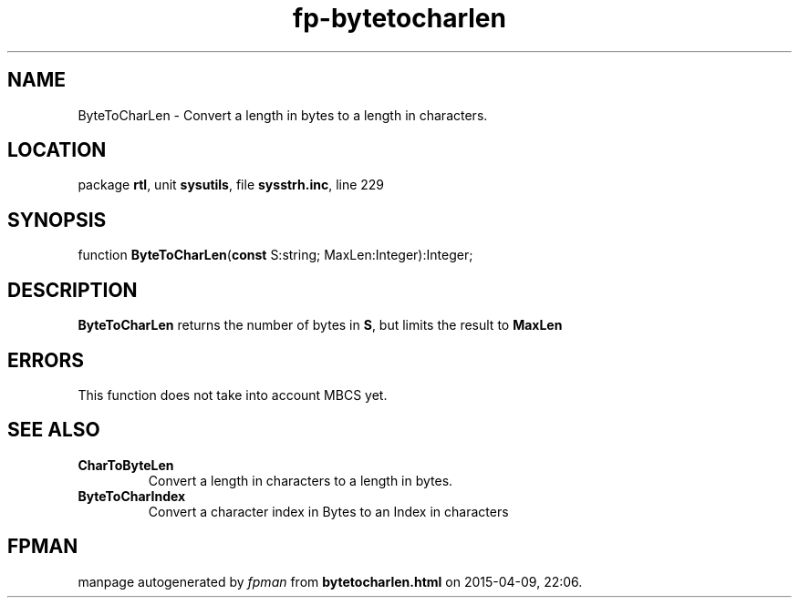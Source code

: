.\" file autogenerated by fpman
.TH "fp-bytetocharlen" 3 "2014-03-14" "fpman" "Free Pascal Programmer's Manual"
.SH NAME
ByteToCharLen - Convert a length in bytes to a length in characters.
.SH LOCATION
package \fBrtl\fR, unit \fBsysutils\fR, file \fBsysstrh.inc\fR, line 229
.SH SYNOPSIS
function \fBByteToCharLen\fR(\fBconst\fR S:string; MaxLen:Integer):Integer;
.SH DESCRIPTION
\fBByteToCharLen\fR returns the number of bytes in \fBS\fR, but limits the result to \fBMaxLen\fR 


.SH ERRORS
This function does not take into account MBCS yet.


.SH SEE ALSO
.TP
.B CharToByteLen
Convert a length in characters to a length in bytes.
.TP
.B ByteToCharIndex
Convert a character index in Bytes to an Index in characters

.SH FPMAN
manpage autogenerated by \fIfpman\fR from \fBbytetocharlen.html\fR on 2015-04-09, 22:06.

